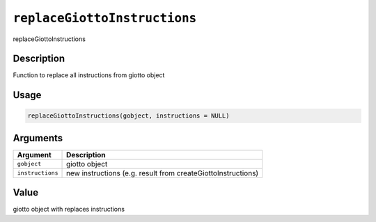 
``replaceGiottoInstructions``
=================================

replaceGiottoInstructions

Description
-----------

Function to replace all instructions from giotto object

Usage
-----

.. code-block:: r

   replaceGiottoInstructions(gobject, instructions = NULL)

Arguments
---------

.. list-table::
   :header-rows: 1

   * - Argument
     - Description
   * - ``gobject``
     - giotto object
   * - ``instructions``
     - new instructions (e.g. result from createGiottoInstructions)


Value
-----

giotto object with replaces instructions
